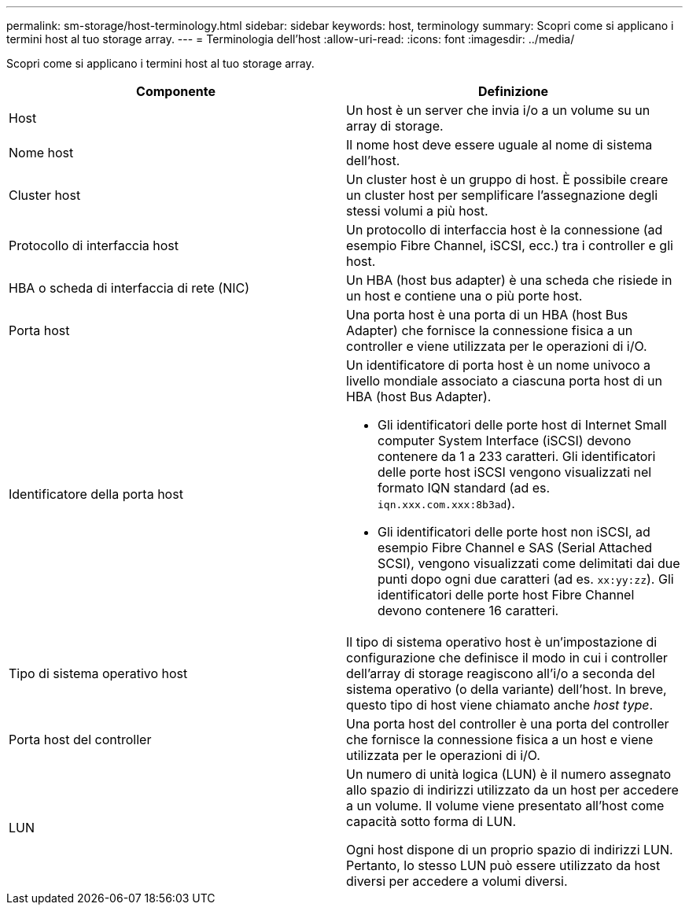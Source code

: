 ---
permalink: sm-storage/host-terminology.html 
sidebar: sidebar 
keywords: host, terminology 
summary: Scopri come si applicano i termini host al tuo storage array. 
---
= Terminologia dell'host
:allow-uri-read: 
:icons: font
:imagesdir: ../media/


[role="lead"]
Scopri come si applicano i termini host al tuo storage array.

[cols="2*"]
|===
| Componente | Definizione 


 a| 
Host
 a| 
Un host è un server che invia i/o a un volume su un array di storage.



 a| 
Nome host
 a| 
Il nome host deve essere uguale al nome di sistema dell'host.



 a| 
Cluster host
 a| 
Un cluster host è un gruppo di host. È possibile creare un cluster host per semplificare l'assegnazione degli stessi volumi a più host.



 a| 
Protocollo di interfaccia host
 a| 
Un protocollo di interfaccia host è la connessione (ad esempio Fibre Channel, iSCSI, ecc.) tra i controller e gli host.



 a| 
HBA o scheda di interfaccia di rete (NIC)
 a| 
Un HBA (host bus adapter) è una scheda che risiede in un host e contiene una o più porte host.



 a| 
Porta host
 a| 
Una porta host è una porta di un HBA (host Bus Adapter) che fornisce la connessione fisica a un controller e viene utilizzata per le operazioni di i/O.



 a| 
Identificatore della porta host
 a| 
Un identificatore di porta host è un nome univoco a livello mondiale associato a ciascuna porta host di un HBA (host Bus Adapter).

* Gli identificatori delle porte host di Internet Small computer System Interface (iSCSI) devono contenere da 1 a 233 caratteri. Gli identificatori delle porte host iSCSI vengono visualizzati nel formato IQN standard (ad es. `iqn.xxx.com.xxx:8b3ad`).
* Gli identificatori delle porte host non iSCSI, ad esempio Fibre Channel e SAS (Serial Attached SCSI), vengono visualizzati come delimitati dai due punti dopo ogni due caratteri (ad es. `xx:yy:zz`). Gli identificatori delle porte host Fibre Channel devono contenere 16 caratteri.




 a| 
Tipo di sistema operativo host
 a| 
Il tipo di sistema operativo host è un'impostazione di configurazione che definisce il modo in cui i controller dell'array di storage reagiscono all'i/o a seconda del sistema operativo (o della variante) dell'host. In breve, questo tipo di host viene chiamato anche _host type_.



 a| 
Porta host del controller
 a| 
Una porta host del controller è una porta del controller che fornisce la connessione fisica a un host e viene utilizzata per le operazioni di i/O.



 a| 
LUN
 a| 
Un numero di unità logica (LUN) è il numero assegnato allo spazio di indirizzi utilizzato da un host per accedere a un volume. Il volume viene presentato all'host come capacità sotto forma di LUN.

Ogni host dispone di un proprio spazio di indirizzi LUN. Pertanto, lo stesso LUN può essere utilizzato da host diversi per accedere a volumi diversi.

|===